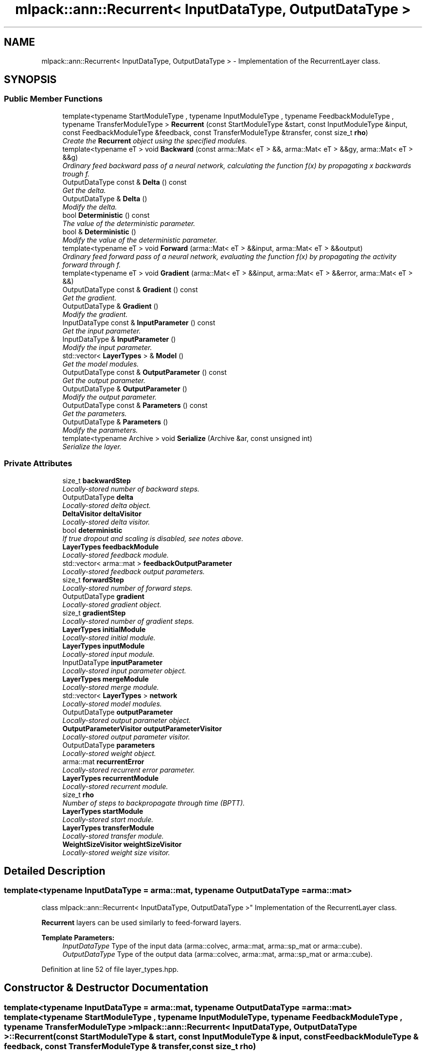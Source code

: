 .TH "mlpack::ann::Recurrent< InputDataType, OutputDataType >" 3 "Sat Mar 25 2017" "Version master" "mlpack" \" -*- nroff -*-
.ad l
.nh
.SH NAME
mlpack::ann::Recurrent< InputDataType, OutputDataType > \- Implementation of the RecurrentLayer class\&.  

.SH SYNOPSIS
.br
.PP
.SS "Public Member Functions"

.in +1c
.ti -1c
.RI "template<typename StartModuleType , typename InputModuleType , typename FeedbackModuleType , typename TransferModuleType > \fBRecurrent\fP (const StartModuleType &start, const InputModuleType &input, const FeedbackModuleType &feedback, const TransferModuleType &transfer, const size_t \fBrho\fP)"
.br
.RI "\fICreate the \fBRecurrent\fP object using the specified modules\&. \fP"
.ti -1c
.RI "template<typename eT > void \fBBackward\fP (const arma::Mat< eT > &&, arma::Mat< eT > &&gy, arma::Mat< eT > &&g)"
.br
.RI "\fIOrdinary feed backward pass of a neural network, calculating the function f(x) by propagating x backwards trough f\&. \fP"
.ti -1c
.RI "OutputDataType const & \fBDelta\fP () const "
.br
.RI "\fIGet the delta\&. \fP"
.ti -1c
.RI "OutputDataType & \fBDelta\fP ()"
.br
.RI "\fIModify the delta\&. \fP"
.ti -1c
.RI "bool \fBDeterministic\fP () const "
.br
.RI "\fIThe value of the deterministic parameter\&. \fP"
.ti -1c
.RI "bool & \fBDeterministic\fP ()"
.br
.RI "\fIModify the value of the deterministic parameter\&. \fP"
.ti -1c
.RI "template<typename eT > void \fBForward\fP (arma::Mat< eT > &&input, arma::Mat< eT > &&output)"
.br
.RI "\fIOrdinary feed forward pass of a neural network, evaluating the function f(x) by propagating the activity forward through f\&. \fP"
.ti -1c
.RI "template<typename eT > void \fBGradient\fP (arma::Mat< eT > &&input, arma::Mat< eT > &&error, arma::Mat< eT > &&)"
.br
.ti -1c
.RI "OutputDataType const & \fBGradient\fP () const "
.br
.RI "\fIGet the gradient\&. \fP"
.ti -1c
.RI "OutputDataType & \fBGradient\fP ()"
.br
.RI "\fIModify the gradient\&. \fP"
.ti -1c
.RI "InputDataType const & \fBInputParameter\fP () const "
.br
.RI "\fIGet the input parameter\&. \fP"
.ti -1c
.RI "InputDataType & \fBInputParameter\fP ()"
.br
.RI "\fIModify the input parameter\&. \fP"
.ti -1c
.RI "std::vector< \fBLayerTypes\fP > & \fBModel\fP ()"
.br
.RI "\fIGet the model modules\&. \fP"
.ti -1c
.RI "OutputDataType const & \fBOutputParameter\fP () const "
.br
.RI "\fIGet the output parameter\&. \fP"
.ti -1c
.RI "OutputDataType & \fBOutputParameter\fP ()"
.br
.RI "\fIModify the output parameter\&. \fP"
.ti -1c
.RI "OutputDataType const & \fBParameters\fP () const "
.br
.RI "\fIGet the parameters\&. \fP"
.ti -1c
.RI "OutputDataType & \fBParameters\fP ()"
.br
.RI "\fIModify the parameters\&. \fP"
.ti -1c
.RI "template<typename Archive > void \fBSerialize\fP (Archive &ar, const unsigned int)"
.br
.RI "\fISerialize the layer\&. \fP"
.in -1c
.SS "Private Attributes"

.in +1c
.ti -1c
.RI "size_t \fBbackwardStep\fP"
.br
.RI "\fILocally-stored number of backward steps\&. \fP"
.ti -1c
.RI "OutputDataType \fBdelta\fP"
.br
.RI "\fILocally-stored delta object\&. \fP"
.ti -1c
.RI "\fBDeltaVisitor\fP \fBdeltaVisitor\fP"
.br
.RI "\fILocally-stored delta visitor\&. \fP"
.ti -1c
.RI "bool \fBdeterministic\fP"
.br
.RI "\fIIf true dropout and scaling is disabled, see notes above\&. \fP"
.ti -1c
.RI "\fBLayerTypes\fP \fBfeedbackModule\fP"
.br
.RI "\fILocally-stored feedback module\&. \fP"
.ti -1c
.RI "std::vector< arma::mat > \fBfeedbackOutputParameter\fP"
.br
.RI "\fILocally-stored feedback output parameters\&. \fP"
.ti -1c
.RI "size_t \fBforwardStep\fP"
.br
.RI "\fILocally-stored number of forward steps\&. \fP"
.ti -1c
.RI "OutputDataType \fBgradient\fP"
.br
.RI "\fILocally-stored gradient object\&. \fP"
.ti -1c
.RI "size_t \fBgradientStep\fP"
.br
.RI "\fILocally-stored number of gradient steps\&. \fP"
.ti -1c
.RI "\fBLayerTypes\fP \fBinitialModule\fP"
.br
.RI "\fILocally-stored initial module\&. \fP"
.ti -1c
.RI "\fBLayerTypes\fP \fBinputModule\fP"
.br
.RI "\fILocally-stored input module\&. \fP"
.ti -1c
.RI "InputDataType \fBinputParameter\fP"
.br
.RI "\fILocally-stored input parameter object\&. \fP"
.ti -1c
.RI "\fBLayerTypes\fP \fBmergeModule\fP"
.br
.RI "\fILocally-stored merge module\&. \fP"
.ti -1c
.RI "std::vector< \fBLayerTypes\fP > \fBnetwork\fP"
.br
.RI "\fILocally-stored model modules\&. \fP"
.ti -1c
.RI "OutputDataType \fBoutputParameter\fP"
.br
.RI "\fILocally-stored output parameter object\&. \fP"
.ti -1c
.RI "\fBOutputParameterVisitor\fP \fBoutputParameterVisitor\fP"
.br
.RI "\fILocally-stored output parameter visitor\&. \fP"
.ti -1c
.RI "OutputDataType \fBparameters\fP"
.br
.RI "\fILocally-stored weight object\&. \fP"
.ti -1c
.RI "arma::mat \fBrecurrentError\fP"
.br
.RI "\fILocally-stored recurrent error parameter\&. \fP"
.ti -1c
.RI "\fBLayerTypes\fP \fBrecurrentModule\fP"
.br
.RI "\fILocally-stored recurrent module\&. \fP"
.ti -1c
.RI "size_t \fBrho\fP"
.br
.RI "\fINumber of steps to backpropagate through time (BPTT)\&. \fP"
.ti -1c
.RI "\fBLayerTypes\fP \fBstartModule\fP"
.br
.RI "\fILocally-stored start module\&. \fP"
.ti -1c
.RI "\fBLayerTypes\fP \fBtransferModule\fP"
.br
.RI "\fILocally-stored transfer module\&. \fP"
.ti -1c
.RI "\fBWeightSizeVisitor\fP \fBweightSizeVisitor\fP"
.br
.RI "\fILocally-stored weight size visitor\&. \fP"
.in -1c
.SH "Detailed Description"
.PP 

.SS "template<typename InputDataType = arma::mat, typename OutputDataType = arma::mat>
.br
class mlpack::ann::Recurrent< InputDataType, OutputDataType >"
Implementation of the RecurrentLayer class\&. 

\fBRecurrent\fP layers can be used similarly to feed-forward layers\&.
.PP
\fBTemplate Parameters:\fP
.RS 4
\fIInputDataType\fP Type of the input data (arma::colvec, arma::mat, arma::sp_mat or arma::cube)\&. 
.br
\fIOutputDataType\fP Type of the output data (arma::colvec, arma::mat, arma::sp_mat or arma::cube)\&. 
.RE
.PP

.PP
Definition at line 52 of file layer_types\&.hpp\&.
.SH "Constructor & Destructor Documentation"
.PP 
.SS "template<typename InputDataType  = arma::mat, typename OutputDataType  = arma::mat> template<typename StartModuleType , typename InputModuleType , typename FeedbackModuleType , typename TransferModuleType > \fBmlpack::ann::Recurrent\fP< InputDataType, OutputDataType >::\fBRecurrent\fP (const StartModuleType & start, const InputModuleType & input, const FeedbackModuleType & feedback, const TransferModuleType & transfer, const size_t rho)"

.PP
Create the \fBRecurrent\fP object using the specified modules\&. 
.PP
\fBParameters:\fP
.RS 4
\fIstart\fP The start module\&. 
.br
\fIstart\fP The input module\&. 
.br
\fIstart\fP The feedback module\&. 
.br
\fIstart\fP The transfer module\&. 
.br
\fIrho\fP Maximum number of steps to backpropagate through time (BPTT)\&. 
.RE
.PP

.SH "Member Function Documentation"
.PP 
.SS "template<typename InputDataType  = arma::mat, typename OutputDataType  = arma::mat> template<typename eT > void \fBmlpack::ann::Recurrent\fP< InputDataType, OutputDataType >::Backward (const arma::Mat< eT > &&, arma::Mat< eT > && gy, arma::Mat< eT > && g)"

.PP
Ordinary feed backward pass of a neural network, calculating the function f(x) by propagating x backwards trough f\&. Using the results from the feed forward pass\&.
.PP
\fBParameters:\fP
.RS 4
\fIinput\fP The propagated input activation\&. 
.br
\fIgy\fP The backpropagated error\&. 
.br
\fIg\fP The calculated gradient\&. 
.RE
.PP

.SS "template<typename InputDataType  = arma::mat, typename OutputDataType  = arma::mat> OutputDataType const& \fBmlpack::ann::Recurrent\fP< InputDataType, OutputDataType >::Delta () const\fC [inline]\fP"

.PP
Get the delta\&. 
.PP
Definition at line 125 of file recurrent\&.hpp\&.
.PP
References mlpack::ann::Recurrent< InputDataType, OutputDataType >::delta\&.
.SS "template<typename InputDataType  = arma::mat, typename OutputDataType  = arma::mat> OutputDataType& \fBmlpack::ann::Recurrent\fP< InputDataType, OutputDataType >::Delta ()\fC [inline]\fP"

.PP
Modify the delta\&. 
.PP
Definition at line 127 of file recurrent\&.hpp\&.
.PP
References mlpack::ann::Recurrent< InputDataType, OutputDataType >::delta\&.
.SS "template<typename InputDataType  = arma::mat, typename OutputDataType  = arma::mat> bool \fBmlpack::ann::Recurrent\fP< InputDataType, OutputDataType >::Deterministic () const\fC [inline]\fP"

.PP
The value of the deterministic parameter\&. 
.PP
Definition at line 105 of file recurrent\&.hpp\&.
.PP
References mlpack::ann::Recurrent< InputDataType, OutputDataType >::deterministic\&.
.SS "template<typename InputDataType  = arma::mat, typename OutputDataType  = arma::mat> bool& \fBmlpack::ann::Recurrent\fP< InputDataType, OutputDataType >::Deterministic ()\fC [inline]\fP"

.PP
Modify the value of the deterministic parameter\&. 
.PP
Definition at line 107 of file recurrent\&.hpp\&.
.PP
References mlpack::ann::Recurrent< InputDataType, OutputDataType >::deterministic\&.
.SS "template<typename InputDataType  = arma::mat, typename OutputDataType  = arma::mat> template<typename eT > void \fBmlpack::ann::Recurrent\fP< InputDataType, OutputDataType >::Forward (arma::Mat< eT > && input, arma::Mat< eT > && output)"

.PP
Ordinary feed forward pass of a neural network, evaluating the function f(x) by propagating the activity forward through f\&. 
.PP
\fBParameters:\fP
.RS 4
\fIinput\fP Input data used for evaluating the specified function\&. 
.br
\fIoutput\fP Resulting output activation\&. 
.RE
.PP

.SS "template<typename InputDataType  = arma::mat, typename OutputDataType  = arma::mat> template<typename eT > void \fBmlpack::ann::Recurrent\fP< InputDataType, OutputDataType >::Gradient (arma::Mat< eT > && input, arma::Mat< eT > && error, arma::Mat< eT > &&)"

.SS "template<typename InputDataType  = arma::mat, typename OutputDataType  = arma::mat> OutputDataType const& \fBmlpack::ann::Recurrent\fP< InputDataType, OutputDataType >::Gradient () const\fC [inline]\fP"

.PP
Get the gradient\&. 
.PP
Definition at line 130 of file recurrent\&.hpp\&.
.PP
References mlpack::ann::Recurrent< InputDataType, OutputDataType >::gradient\&.
.SS "template<typename InputDataType  = arma::mat, typename OutputDataType  = arma::mat> OutputDataType& \fBmlpack::ann::Recurrent\fP< InputDataType, OutputDataType >::Gradient ()\fC [inline]\fP"

.PP
Modify the gradient\&. 
.PP
Definition at line 132 of file recurrent\&.hpp\&.
.PP
References mlpack::ann::Recurrent< InputDataType, OutputDataType >::gradient, and mlpack::ann::Recurrent< InputDataType, OutputDataType >::Serialize()\&.
.SS "template<typename InputDataType  = arma::mat, typename OutputDataType  = arma::mat> InputDataType const& \fBmlpack::ann::Recurrent\fP< InputDataType, OutputDataType >::InputParameter () const\fC [inline]\fP"

.PP
Get the input parameter\&. 
.PP
Definition at line 115 of file recurrent\&.hpp\&.
.PP
References mlpack::ann::Recurrent< InputDataType, OutputDataType >::inputParameter\&.
.SS "template<typename InputDataType  = arma::mat, typename OutputDataType  = arma::mat> InputDataType& \fBmlpack::ann::Recurrent\fP< InputDataType, OutputDataType >::InputParameter ()\fC [inline]\fP"

.PP
Modify the input parameter\&. 
.PP
Definition at line 117 of file recurrent\&.hpp\&.
.PP
References mlpack::ann::Recurrent< InputDataType, OutputDataType >::inputParameter\&.
.SS "template<typename InputDataType  = arma::mat, typename OutputDataType  = arma::mat> std::vector<\fBLayerTypes\fP>& \fBmlpack::ann::Recurrent\fP< InputDataType, OutputDataType >::Model ()\fC [inline]\fP"

.PP
Get the model modules\&. 
.PP
Definition at line 102 of file recurrent\&.hpp\&.
.PP
References mlpack::ann::Recurrent< InputDataType, OutputDataType >::network\&.
.SS "template<typename InputDataType  = arma::mat, typename OutputDataType  = arma::mat> OutputDataType const& \fBmlpack::ann::Recurrent\fP< InputDataType, OutputDataType >::OutputParameter () const\fC [inline]\fP"

.PP
Get the output parameter\&. 
.PP
Definition at line 120 of file recurrent\&.hpp\&.
.PP
References mlpack::ann::Recurrent< InputDataType, OutputDataType >::outputParameter\&.
.SS "template<typename InputDataType  = arma::mat, typename OutputDataType  = arma::mat> OutputDataType& \fBmlpack::ann::Recurrent\fP< InputDataType, OutputDataType >::OutputParameter ()\fC [inline]\fP"

.PP
Modify the output parameter\&. 
.PP
Definition at line 122 of file recurrent\&.hpp\&.
.PP
References mlpack::ann::Recurrent< InputDataType, OutputDataType >::outputParameter\&.
.SS "template<typename InputDataType  = arma::mat, typename OutputDataType  = arma::mat> OutputDataType const& \fBmlpack::ann::Recurrent\fP< InputDataType, OutputDataType >::Parameters () const\fC [inline]\fP"

.PP
Get the parameters\&. 
.PP
Definition at line 110 of file recurrent\&.hpp\&.
.PP
References mlpack::ann::Recurrent< InputDataType, OutputDataType >::parameters\&.
.SS "template<typename InputDataType  = arma::mat, typename OutputDataType  = arma::mat> OutputDataType& \fBmlpack::ann::Recurrent\fP< InputDataType, OutputDataType >::Parameters ()\fC [inline]\fP"

.PP
Modify the parameters\&. 
.PP
Definition at line 112 of file recurrent\&.hpp\&.
.PP
References mlpack::ann::Recurrent< InputDataType, OutputDataType >::parameters\&.
.SS "template<typename InputDataType  = arma::mat, typename OutputDataType  = arma::mat> template<typename Archive > void \fBmlpack::ann::Recurrent\fP< InputDataType, OutputDataType >::Serialize (Archive & ar, const unsigned int)"

.PP
Serialize the layer\&. 
.PP
Referenced by mlpack::ann::Recurrent< InputDataType, OutputDataType >::Gradient()\&.
.SH "Member Data Documentation"
.PP 
.SS "template<typename InputDataType  = arma::mat, typename OutputDataType  = arma::mat> size_t \fBmlpack::ann::Recurrent\fP< InputDataType, OutputDataType >::backwardStep\fC [private]\fP"

.PP
Locally-stored number of backward steps\&. 
.PP
Definition at line 160 of file recurrent\&.hpp\&.
.SS "template<typename InputDataType  = arma::mat, typename OutputDataType  = arma::mat> OutputDataType \fBmlpack::ann::Recurrent\fP< InputDataType, OutputDataType >::delta\fC [private]\fP"

.PP
Locally-stored delta object\&. 
.PP
Definition at line 196 of file recurrent\&.hpp\&.
.PP
Referenced by mlpack::ann::Recurrent< InputDataType, OutputDataType >::Delta()\&.
.SS "template<typename InputDataType  = arma::mat, typename OutputDataType  = arma::mat> \fBDeltaVisitor\fP \fBmlpack::ann::Recurrent\fP< InputDataType, OutputDataType >::deltaVisitor\fC [private]\fP"

.PP
Locally-stored delta visitor\&. 
.PP
Definition at line 187 of file recurrent\&.hpp\&.
.SS "template<typename InputDataType  = arma::mat, typename OutputDataType  = arma::mat> bool \fBmlpack::ann::Recurrent\fP< InputDataType, OutputDataType >::deterministic\fC [private]\fP"

.PP
If true dropout and scaling is disabled, see notes above\&. 
.PP
Definition at line 166 of file recurrent\&.hpp\&.
.PP
Referenced by mlpack::ann::Recurrent< InputDataType, OutputDataType >::Deterministic()\&.
.SS "template<typename InputDataType  = arma::mat, typename OutputDataType  = arma::mat> \fBLayerTypes\fP \fBmlpack::ann::Recurrent\fP< InputDataType, OutputDataType >::feedbackModule\fC [private]\fP"

.PP
Locally-stored feedback module\&. 
.PP
Definition at line 148 of file recurrent\&.hpp\&.
.SS "template<typename InputDataType  = arma::mat, typename OutputDataType  = arma::mat> std::vector<arma::mat> \fBmlpack::ann::Recurrent\fP< InputDataType, OutputDataType >::feedbackOutputParameter\fC [private]\fP"

.PP
Locally-stored feedback output parameters\&. 
.PP
Definition at line 193 of file recurrent\&.hpp\&.
.SS "template<typename InputDataType  = arma::mat, typename OutputDataType  = arma::mat> size_t \fBmlpack::ann::Recurrent\fP< InputDataType, OutputDataType >::forwardStep\fC [private]\fP"

.PP
Locally-stored number of forward steps\&. 
.PP
Definition at line 157 of file recurrent\&.hpp\&.
.SS "template<typename InputDataType  = arma::mat, typename OutputDataType  = arma::mat> OutputDataType \fBmlpack::ann::Recurrent\fP< InputDataType, OutputDataType >::gradient\fC [private]\fP"

.PP
Locally-stored gradient object\&. 
.PP
Definition at line 199 of file recurrent\&.hpp\&.
.PP
Referenced by mlpack::ann::Recurrent< InputDataType, OutputDataType >::Gradient()\&.
.SS "template<typename InputDataType  = arma::mat, typename OutputDataType  = arma::mat> size_t \fBmlpack::ann::Recurrent\fP< InputDataType, OutputDataType >::gradientStep\fC [private]\fP"

.PP
Locally-stored number of gradient steps\&. 
.PP
Definition at line 163 of file recurrent\&.hpp\&.
.SS "template<typename InputDataType  = arma::mat, typename OutputDataType  = arma::mat> \fBLayerTypes\fP \fBmlpack::ann::Recurrent\fP< InputDataType, OutputDataType >::initialModule\fC [private]\fP"

.PP
Locally-stored initial module\&. 
.PP
Definition at line 172 of file recurrent\&.hpp\&.
.SS "template<typename InputDataType  = arma::mat, typename OutputDataType  = arma::mat> \fBLayerTypes\fP \fBmlpack::ann::Recurrent\fP< InputDataType, OutputDataType >::inputModule\fC [private]\fP"

.PP
Locally-stored input module\&. 
.PP
Definition at line 145 of file recurrent\&.hpp\&.
.SS "template<typename InputDataType  = arma::mat, typename OutputDataType  = arma::mat> InputDataType \fBmlpack::ann::Recurrent\fP< InputDataType, OutputDataType >::inputParameter\fC [private]\fP"

.PP
Locally-stored input parameter object\&. 
.PP
Definition at line 202 of file recurrent\&.hpp\&.
.PP
Referenced by mlpack::ann::Recurrent< InputDataType, OutputDataType >::InputParameter()\&.
.SS "template<typename InputDataType  = arma::mat, typename OutputDataType  = arma::mat> \fBLayerTypes\fP \fBmlpack::ann::Recurrent\fP< InputDataType, OutputDataType >::mergeModule\fC [private]\fP"

.PP
Locally-stored merge module\&. 
.PP
Definition at line 181 of file recurrent\&.hpp\&.
.SS "template<typename InputDataType  = arma::mat, typename OutputDataType  = arma::mat> std::vector<\fBLayerTypes\fP> \fBmlpack::ann::Recurrent\fP< InputDataType, OutputDataType >::network\fC [private]\fP"

.PP
Locally-stored model modules\&. 
.PP
Definition at line 178 of file recurrent\&.hpp\&.
.PP
Referenced by mlpack::ann::Recurrent< InputDataType, OutputDataType >::Model()\&.
.SS "template<typename InputDataType  = arma::mat, typename OutputDataType  = arma::mat> OutputDataType \fBmlpack::ann::Recurrent\fP< InputDataType, OutputDataType >::outputParameter\fC [private]\fP"

.PP
Locally-stored output parameter object\&. 
.PP
Definition at line 205 of file recurrent\&.hpp\&.
.PP
Referenced by mlpack::ann::Recurrent< InputDataType, OutputDataType >::OutputParameter()\&.
.SS "template<typename InputDataType  = arma::mat, typename OutputDataType  = arma::mat> \fBOutputParameterVisitor\fP \fBmlpack::ann::Recurrent\fP< InputDataType, OutputDataType >::outputParameterVisitor\fC [private]\fP"

.PP
Locally-stored output parameter visitor\&. 
.PP
Definition at line 190 of file recurrent\&.hpp\&.
.SS "template<typename InputDataType  = arma::mat, typename OutputDataType  = arma::mat> OutputDataType \fBmlpack::ann::Recurrent\fP< InputDataType, OutputDataType >::parameters\fC [private]\fP"

.PP
Locally-stored weight object\&. 
.PP
Definition at line 169 of file recurrent\&.hpp\&.
.PP
Referenced by mlpack::ann::Recurrent< InputDataType, OutputDataType >::Parameters()\&.
.SS "template<typename InputDataType  = arma::mat, typename OutputDataType  = arma::mat> arma::mat \fBmlpack::ann::Recurrent\fP< InputDataType, OutputDataType >::recurrentError\fC [private]\fP"

.PP
Locally-stored recurrent error parameter\&. 
.PP
Definition at line 208 of file recurrent\&.hpp\&.
.SS "template<typename InputDataType  = arma::mat, typename OutputDataType  = arma::mat> \fBLayerTypes\fP \fBmlpack::ann::Recurrent\fP< InputDataType, OutputDataType >::recurrentModule\fC [private]\fP"

.PP
Locally-stored recurrent module\&. 
.PP
Definition at line 175 of file recurrent\&.hpp\&.
.SS "template<typename InputDataType  = arma::mat, typename OutputDataType  = arma::mat> size_t \fBmlpack::ann::Recurrent\fP< InputDataType, OutputDataType >::rho\fC [private]\fP"

.PP
Number of steps to backpropagate through time (BPTT)\&. 
.PP
Definition at line 154 of file recurrent\&.hpp\&.
.SS "template<typename InputDataType  = arma::mat, typename OutputDataType  = arma::mat> \fBLayerTypes\fP \fBmlpack::ann::Recurrent\fP< InputDataType, OutputDataType >::startModule\fC [private]\fP"

.PP
Locally-stored start module\&. 
.PP
Definition at line 142 of file recurrent\&.hpp\&.
.SS "template<typename InputDataType  = arma::mat, typename OutputDataType  = arma::mat> \fBLayerTypes\fP \fBmlpack::ann::Recurrent\fP< InputDataType, OutputDataType >::transferModule\fC [private]\fP"

.PP
Locally-stored transfer module\&. 
.PP
Definition at line 151 of file recurrent\&.hpp\&.
.SS "template<typename InputDataType  = arma::mat, typename OutputDataType  = arma::mat> \fBWeightSizeVisitor\fP \fBmlpack::ann::Recurrent\fP< InputDataType, OutputDataType >::weightSizeVisitor\fC [private]\fP"

.PP
Locally-stored weight size visitor\&. 
.PP
Definition at line 184 of file recurrent\&.hpp\&.

.SH "Author"
.PP 
Generated automatically by Doxygen for mlpack from the source code\&.
